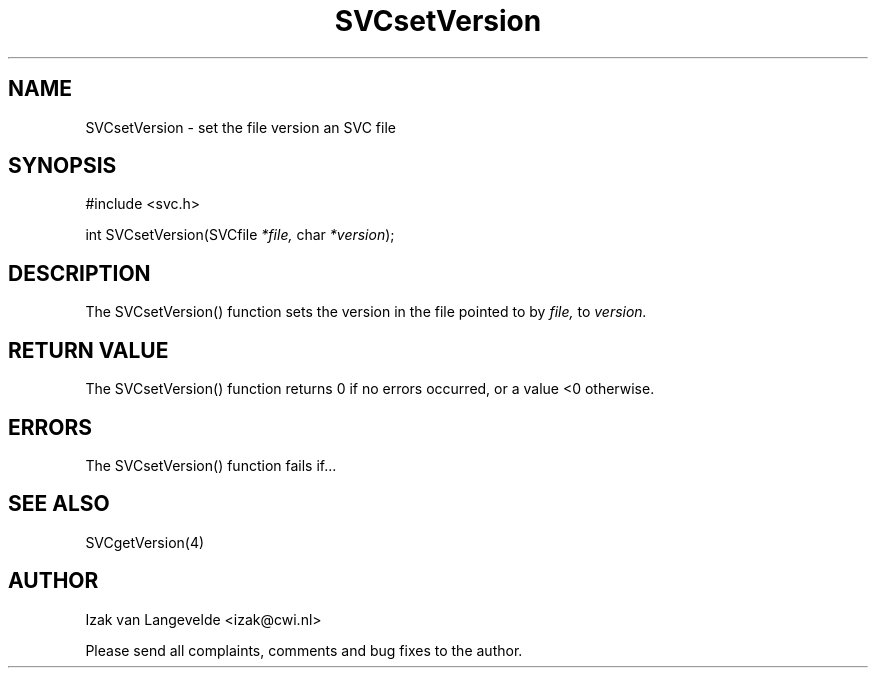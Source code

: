 .\"  SVC -- the SVC (Systems Validation Centre) file format library
.\"
.\"  Copyright (C) 2000  Stichting Mathematisch Centrum, Amsterdam,
.\"                      The  Netherlands
.\"
.\"  This program is free software; you can redistribute it and/or
.\"  modify it under the terms of the GNU General Public License
.\"  as published by the Free Software Foundation; either version 2
.\"  of the License, or (at your option) any later version.
.\"
.\"  This program is distributed in the hope that it will be useful,
.\"  but WITHOUT ANY WARRANTY; without even the implied warranty of
.\"  MERCHANTABILITY or FITNESS FOR A PARTICULAR PURPOSE.  See the
.\"  GNU General Public License for more details.
.\"
.\"  You should have received a copy of the GNU General Public License
.\"  along with this program; if not, write to the Free Software
.\"  Foundation, Inc., 59 Temple Place - Suite 330, Boston, MA  02111-1307, USA.
.\"
.\" $Id: svcsetversion.4,v 1.2 2001/01/04 15:26:36 izak Exp $
.TH SVCsetVersion 4 15/5/2000
.SH NAME
SVCsetVersion \- set the file version an SVC file

.SH SYNOPSIS
#include <svc.h>

int SVCsetVersion(SVCfile 
.I *file,
char 
.I *version\c
);

.SH DESCRIPTION

The SVCsetVersion() function sets the version 
in the file pointed to by 
.I file,
to 
.I version.

.SH RETURN VALUE

The SVCsetVersion() function returns 0 if no errors occurred, or a value <0
otherwise.

.SH ERRORS

The SVCsetVersion() function fails if...

.SH SEE ALSO

SVCgetVersion(4)

.SH AUTHOR
Izak van Langevelde <izak@cwi.nl>
.LP
Please send all complaints, comments and bug fixes to the author. 

